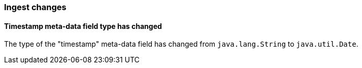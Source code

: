 [[breaking_60_ingest_changes]]
=== Ingest changes

==== Timestamp meta-data field type has changed

The type of the "timestamp" meta-data field has changed from `java.lang.String` to `java.util.Date`.